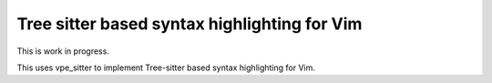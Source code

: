 =============================================
Tree sitter based syntax highlighting for Vim
=============================================

This is work in progress.

This uses vpe_sitter to implement Tree-sitter based syntax highlighting for
Vim.
